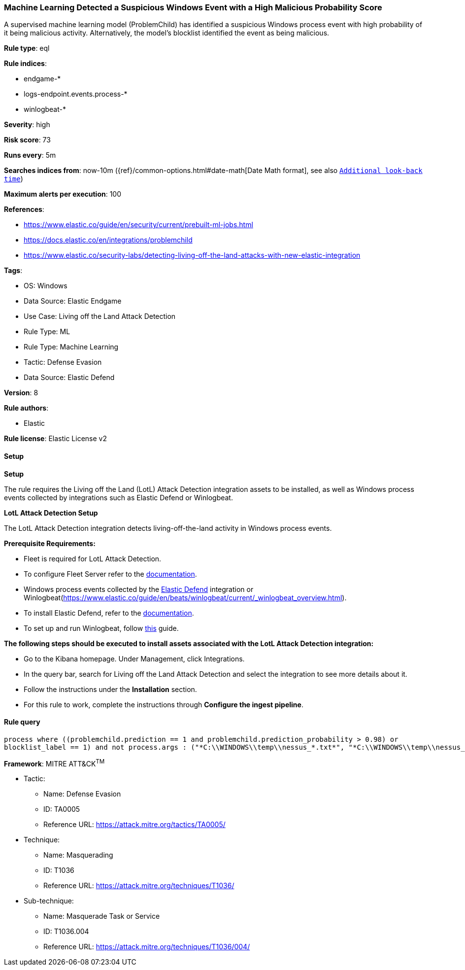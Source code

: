 [[prebuilt-rule-8-12-21-machine-learning-detected-a-suspicious-windows-event-with-a-high-malicious-probability-score]]
=== Machine Learning Detected a Suspicious Windows Event with a High Malicious Probability Score

A supervised machine learning model (ProblemChild) has identified a suspicious Windows process event with high probability of it being malicious activity. Alternatively, the model's blocklist identified the event as being malicious.

*Rule type*: eql

*Rule indices*: 

* endgame-*
* logs-endpoint.events.process-*
* winlogbeat-*

*Severity*: high

*Risk score*: 73

*Runs every*: 5m

*Searches indices from*: now-10m ({ref}/common-options.html#date-math[Date Math format], see also <<rule-schedule, `Additional look-back time`>>)

*Maximum alerts per execution*: 100

*References*: 

* https://www.elastic.co/guide/en/security/current/prebuilt-ml-jobs.html
* https://docs.elastic.co/en/integrations/problemchild
* https://www.elastic.co/security-labs/detecting-living-off-the-land-attacks-with-new-elastic-integration

*Tags*: 

* OS: Windows
* Data Source: Elastic Endgame
* Use Case: Living off the Land Attack Detection
* Rule Type: ML
* Rule Type: Machine Learning
* Tactic: Defense Evasion
* Data Source: Elastic Defend

*Version*: 8

*Rule authors*: 

* Elastic

*Rule license*: Elastic License v2


==== Setup



*Setup*


The rule requires the Living off the Land (LotL) Attack Detection integration assets to be installed, as well as Windows process events collected by integrations such as Elastic Defend or Winlogbeat.  


*LotL Attack Detection Setup*

The LotL Attack Detection integration detects living-off-the-land activity in Windows process events.


*Prerequisite Requirements:*

- Fleet is required for LotL Attack Detection.
- To configure Fleet Server refer to the https://www.elastic.co/guide/en/fleet/current/fleet-server.html[documentation].
- Windows process events collected by the https://docs.elastic.co/en/integrations/endpoint[Elastic Defend] integration or Winlogbeat(https://www.elastic.co/guide/en/beats/winlogbeat/current/_winlogbeat_overview.html).
- To install Elastic Defend, refer to the https://www.elastic.co/guide/en/security/current/install-endpoint.html[documentation].
- To set up and run Winlogbeat, follow https://www.elastic.co/guide/en/beats/winlogbeat/current/winlogbeat-installation-configuration.html[this] guide.


*The following steps should be executed to install assets associated with the LotL Attack Detection integration:*

- Go to the Kibana homepage. Under Management, click Integrations.
- In the query bar, search for Living off the Land Attack Detection and select the integration to see more details about it.
- Follow the instructions under the **Installation** section.
- For this rule to work, complete the instructions through **Configure the ingest pipeline**.


==== Rule query


[source, js]
----------------------------------
process where ((problemchild.prediction == 1 and problemchild.prediction_probability > 0.98) or
blocklist_label == 1) and not process.args : ("*C:\\WINDOWS\\temp\\nessus_*.txt*", "*C:\\WINDOWS\\temp\\nessus_*.tmp*")

----------------------------------

*Framework*: MITRE ATT&CK^TM^

* Tactic:
** Name: Defense Evasion
** ID: TA0005
** Reference URL: https://attack.mitre.org/tactics/TA0005/
* Technique:
** Name: Masquerading
** ID: T1036
** Reference URL: https://attack.mitre.org/techniques/T1036/
* Sub-technique:
** Name: Masquerade Task or Service
** ID: T1036.004
** Reference URL: https://attack.mitre.org/techniques/T1036/004/
